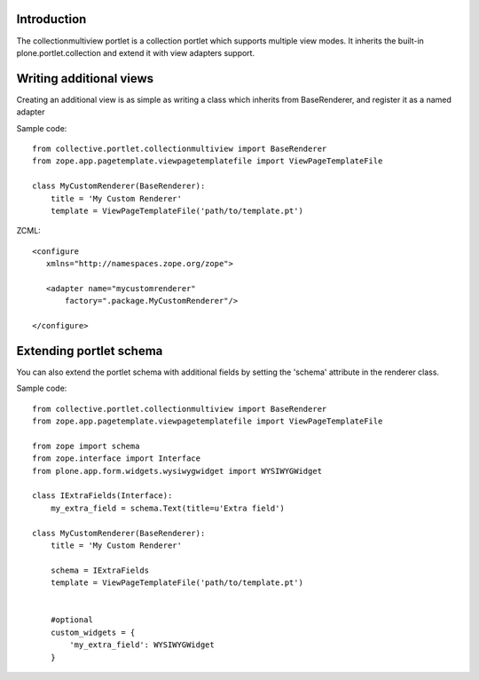 Introduction
============

The collectionmultiview portlet is a collection portlet which supports multiple 
view modes. It inherits the built-in plone.portlet.collection and extend it with
view adapters support.

Writing additional views
========================

Creating an additional view is as simple as writing a class which inherits 
from BaseRenderer, and register it as a named adapter

Sample code::

    from collective.portlet.collectionmultiview import BaseRenderer
    from zope.app.pagetemplate.viewpagetemplatefile import ViewPageTemplateFile
  
    class MyCustomRenderer(BaseRenderer):
        title = 'My Custom Renderer'
        template = ViewPageTemplateFile('path/to/template.pt')

ZCML::

  <configure
     xmlns="http://namespaces.zope.org/zope">

     <adapter name="mycustomrenderer"
         factory=".package.MyCustomRenderer"/>

  </configure>


Extending portlet schema
=========================

You can also extend the portlet schema with additional fields by setting the 
'schema' attribute in the renderer class.

Sample code::

    from collective.portlet.collectionmultiview import BaseRenderer
    from zope.app.pagetemplate.viewpagetemplatefile import ViewPageTemplateFile

    from zope import schema
    from zope.interface import Interface
    from plone.app.form.widgets.wysiwygwidget import WYSIWYGWidget

    class IExtraFields(Interface):
        my_extra_field = schema.Text(title=u'Extra field')

    class MyCustomRenderer(BaseRenderer):
        title = 'My Custom Renderer'
        
        schema = IExtraFields
        template = ViewPageTemplateFile('path/to/template.pt')


        #optional 
        custom_widgets = {
            'my_extra_field': WYSIWYGWidget
        }
